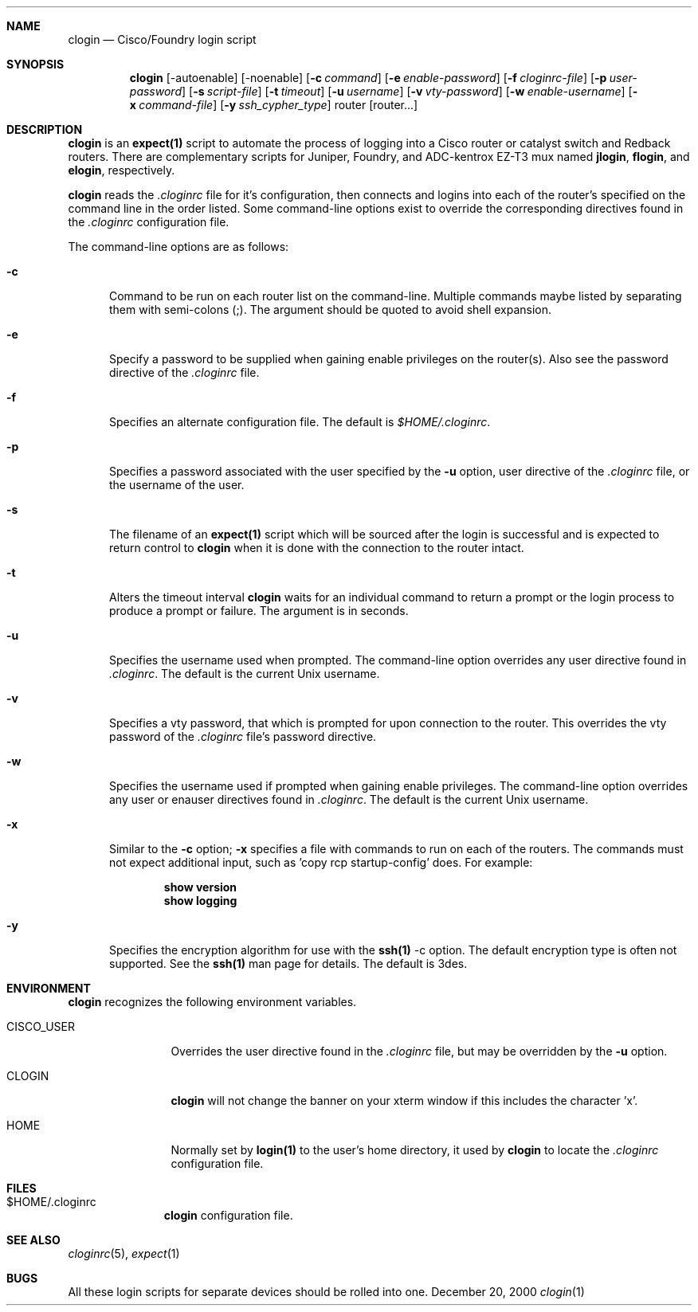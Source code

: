 .\"
.Dd December 20, 2000
.Dt clogin 1
.Sh NAME
.Nm clogin
.Nd Cisco/Foundry login script
.Sh SYNOPSIS
.Nm
.Op -autoenable
.Op -noenable
.Op Fl c Ar command
.Op Fl e Ar enable-password
.Op Fl f Ar cloginrc-file
.Op Fl p Ar user-password
.Op Fl s Ar script-file
.Op Fl t Ar timeout
.Op Fl u Ar username
.Op Fl v Ar vty-password
.Op Fl w Ar enable-username
.Op Fl x Ar command-file
.Op Fl y Ar ssh_cypher_type
router
.Op router...
.Sh DESCRIPTION
.Nm
is an
.Ic expect(1)
script to automate the process of logging into a Cisco router or catalyst
switch and Redback routers.  There are complementary scripts for Juniper,
Foundry, and ADC-kentrox EZ-T3 mux named 
.Ic "jlogin" ,
.Ic "flogin" ,
and
.Ic "elogin" ,
respectively.
.Pp
.Nm
reads the
.Pa .cloginrc
file for it's configuration, then connects and logins into each of the
router's specified on the command line in the order listed.  Some command-line
options exist to override the corresponding directives found in the
.Pa .cloginrc
configuration file.
.Pp
The command-line options are as follows:
.Pp
.Bl -tag -width foo
.It Fl c
Command to be run on each router list on the command-line.  Multiple
commands maybe listed by separating them with semi-colons (;).  The argument
should be quoted to avoid shell expansion.
.It Fl e
Specify a password to be supplied when gaining enable privileges on the
router(s).  Also see the password directive of the
.Pa .cloginrc
file.
.It Fl f
Specifies an alternate configuration file.  The default is
.Pa $HOME/.cloginrc .
.It Fl p
Specifies a password associated with the user specified by the
.Fl u
option, user directive of the
.Pa .cloginrc
file, or the username of the user.
.It Fl s
The filename of an
.Ic expect(1)
script which will be sourced after the login is successful and is expected
to return control to
.Nm
when it is done with the connection to the router intact.
.It Fl t
Alters the timeout interval
.Nm
waits for an individual command to return a prompt or the login process to
produce a prompt or failure.  The argument is in seconds.
.It Fl u
Specifies the username used when prompted.  The command-line option overrides
any user directive found in
.Pa .cloginrc .
The default is the current Unix username.
.It Fl v
Specifies a vty password, that which is prompted for upon connection
to the router.  This overrides the vty password of the
.Pa .cloginrc
file's password directive.
.It Fl w
Specifies the username used if prompted when gaining enable privileges.  The
command-line option overrides any user or enauser directives found in
.Pa .cloginrc .
The default is the current Unix username.
.It Fl x
Similar to the
.Fl c
option;
.Fl x
specifies a file with commands to run on each of the routers.  The commands
must not expect additional input, such as 'copy rcp startup-config' does.
For example:
.Pp
.Dl show version
.Dl show logging
.It Fl y
Specifies the encryption algorithm for use with the
.Ic ssh(1)
-c option.  The default encryption type is often not supported.  See the
.Ic ssh(1)
man page for details.  The default is 3des.
.El
.Sh ENVIRONMENT
.Nm
recognizes the following environment variables.
.Pp
.Bl -tag -width CISCO_USER
.It CISCO_USER
Overrides the user directive found in the
.Pa .cloginrc
file, but may be overridden by the
.Fl u
option.
.It CLOGIN
.Nm
will not change the banner on your xterm window if this includes the
character 'x'.
.It HOME
Normally set by
.Ic login(1)
to the user's home directory,
it used by
.Nm
to locate the
.Pa .cloginrc
configuration file.
.El
.Sh FILES
.Bl -tag -width .cloginrc -compact
.It $HOME/.cloginrc
.Nm
configuration file.
.El
.Sh SEE ALSO
.Xr cloginrc 5 ,
.Xr expect 1
.Sh BUGS
All these login scripts for separate devices should be rolled into one.
